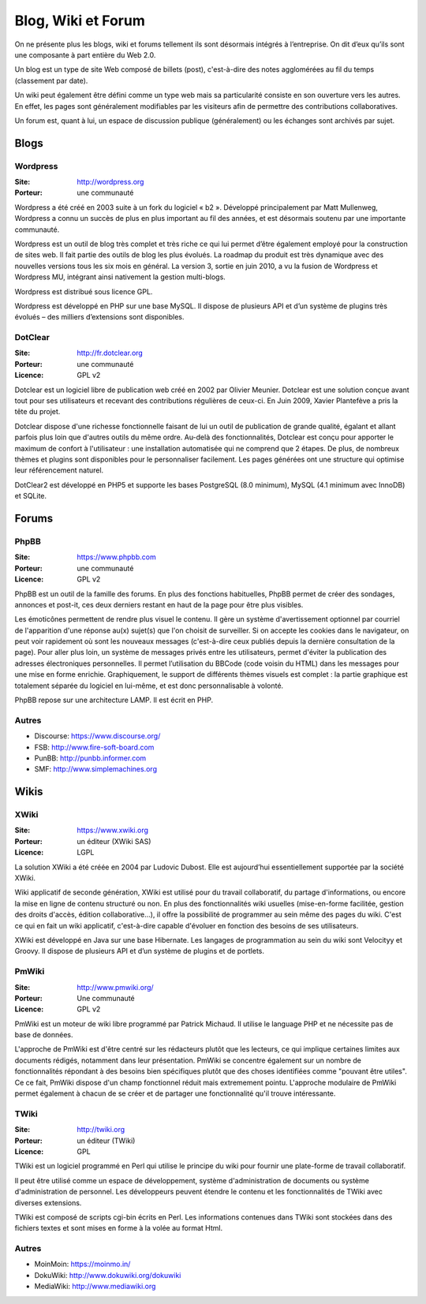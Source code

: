 Blog, Wiki et Forum
===================

On ne présente plus les blogs, wiki et forums tellement ils sont désormais intégrés à l’entreprise. On dit d’eux qu’ils sont une composante à part entière du Web 2.0.

Un blog est un type de site Web composé de billets (post), c'est-à-dire des notes agglomérées au fil du temps (classement par date).

Un wiki peut également être défini comme un type web mais sa particularité consiste en son ouverture vers les autres. En effet, les pages sont généralement modifiables par les visiteurs afin de permettre des contributions collaboratives.

Un forum est, quant à lui, un espace de discussion publique (généralement) ou les échanges sont archivés par sujet.


Blogs
~~~~~

Wordpress
---------

:Site: http://wordpress.org
:Porteur: une communauté

Wordpress a été créé en 2003 suite à un fork du logiciel « b2 ». Développé principalement par Matt Mullenweg, Wordpress a connu un succès de plus en plus important au fil des années, et est désormais soutenu par une importante communauté.

Wordpress est un outil de blog très complet et très riche ce qui lui permet d’être également employé pour la construction de sites web. Il fait partie des outils de blog les plus évolués. La roadmap du produit est très dynamique avec des nouvelles versions tous les six mois en général. La version 3, sortie en juin 2010, a vu la fusion de Wordpress et Wordpress MU, intégrant ainsi nativement la gestion multi-blogs.

Wordpress est distribué sous licence GPL.

Wordpress est développé en PHP sur une base MySQL. Il dispose de plusieurs API et d’un système de plugins très évolués – des milliers d’extensions sont disponibles.


DotClear
--------

:Site: http://fr.dotclear.org
:Porteur: une communauté
:Licence: GPL v2

Dotclear est un logiciel libre de publication web créé en 2002 par Olivier Meunier. Dotclear est une solution conçue avant tout pour ses utilisateurs et recevant des contributions régulières de ceux-ci. En Juin 2009, Xavier Plantefève a pris la tête du projet.

Dotclear dispose d'une richesse fonctionnelle faisant de lui un outil de publication de grande qualité, égalant et allant parfois plus loin que d'autres outils du même ordre. Au-delà des fonctionnalités, Dotclear est conçu pour apporter le maximum de confort à l'utilisateur : une installation automatisée qui ne comprend que 2 étapes. De plus, de nombreux thèmes et plugins sont disponibles pour le personnaliser facilement. Les pages générées ont une structure qui optimise leur référencement naturel.

DotClear2 est développé en PHP5 et supporte les bases PostgreSQL (8.0 minimum), MySQL (4.1 minimum avec InnoDB) et SQLite.


Forums
~~~~~~

PhpBB
-----

:Site: https://www.phpbb.com
:Porteur: une communauté
:Licence: GPL v2

PhpBB est un outil de la famille des forums. En plus des fonctions habituelles, PhpBB permet de créer des sondages, annonces et post-it, ces deux derniers restant en haut de la page pour être plus visibles.

Les émoticônes permettent de rendre plus visuel le contenu. Il gère un système d'avertissement optionnel par courriel de l'apparition d'une réponse au(x) sujet(s) que l'on choisit de surveiller. Si on accepte les cookies dans le navigateur, on peut voir rapidement où sont les nouveaux messages (c'est-à-dire ceux publiés depuis la dernière consultation de la page). Pour aller plus loin, un système de messages privés entre les utilisateurs, permet d'éviter la publication des adresses électroniques personnelles. Il permet l’utilisation du BBCode (code voisin du HTML) dans les messages pour une mise en forme enrichie. Graphiquement, le support de différents thèmes visuels est complet : la partie graphique est totalement séparée du logiciel en lui-même, et est donc personnalisable à volonté.

PhpBB repose sur une architecture LAMP. Il est écrit en PHP.

Autres
------

- Discourse: https://www.discourse.org/
- FSB: http://www.fire-soft-board.com
- PunBB: http://punbb.informer.com
- SMF: http://www.simplemachines.org


Wikis
~~~~~

XWiki
-----

:Site: https://www.xwiki.org
:Porteur: un éditeur (XWiki SAS)
:Licence: LGPL

La solution XWiki a été créée en 2004 par Ludovic Dubost. Elle est aujourd’hui essentiellement supportée par la société XWiki.

Wiki applicatif de seconde génération, XWiki est utilisé pour du travail collaboratif, du partage d'informations, ou encore la mise en ligne de contenu structuré ou non. En plus des fonctionnalités wiki usuelles (mise-en-forme facilitée, gestion des droits d'accès, édition collaborative...), il offre la possibilité de programmer au sein même des pages du wiki. C'est ce qui en fait un wiki applicatif, c'est-à-dire capable d'évoluer en fonction des besoins de ses utilisateurs.

XWiki est développé en Java sur une base Hibernate. Les langages de programmation au sein du wiki sont Velocityy et Groovy. Il dispose de plusieurs API et d’un système de plugins et de portlets.


PmWiki
------

:Site: http://www.pmwiki.org/
:Porteur: Une communauté
:Licence: GPL v2

PmWiki est un moteur de wiki libre programmé par Patrick Michaud. Il utilise le language PHP et ne nécessite pas de base de données.

L'approche de PmWiki est d'être centré sur les rédacteurs plutôt que les lecteurs, ce qui implique certaines limites aux documents rédigés, notamment dans leur présentation. PmWiki se concentre également sur un nombre de fonctionnalités répondant à des besoins bien spécifiques plutôt que des choses identifiées comme "pouvant être utiles". Ce ce fait, PmWiki dispose d'un champ fonctionnel réduit mais extremement pointu. L'approche modulaire de PmWiki permet également à chacun de se créer et de partager une fonctionnalité qu'il trouve intéressante.

TWiki
-----

:Site: http://twiki.org
:Porteur: un éditeur (TWiki)
:Licence: GPL

TWiki est un logiciel programmé en Perl qui utilise le principe du wiki pour fournir une plate-forme de travail collaboratif.

Il peut être utilisé comme un espace de développement, système d'administration de documents ou système d'administration de personnel. Les développeurs peuvent étendre le contenu et les fonctionnalités de TWiki avec diverses extensions.

TWiki est composé de scripts cgi-bin écrits en Perl. Les informations contenues dans TWiki sont stockées dans des fichiers textes et sont mises en forme à la volée au format Html.


Autres
------

- MoinMoin: https://moinmo.in/
- DokuWiki: http://www.dokuwiki.org/dokuwiki
- MediaWiki: http://www.mediawiki.org
